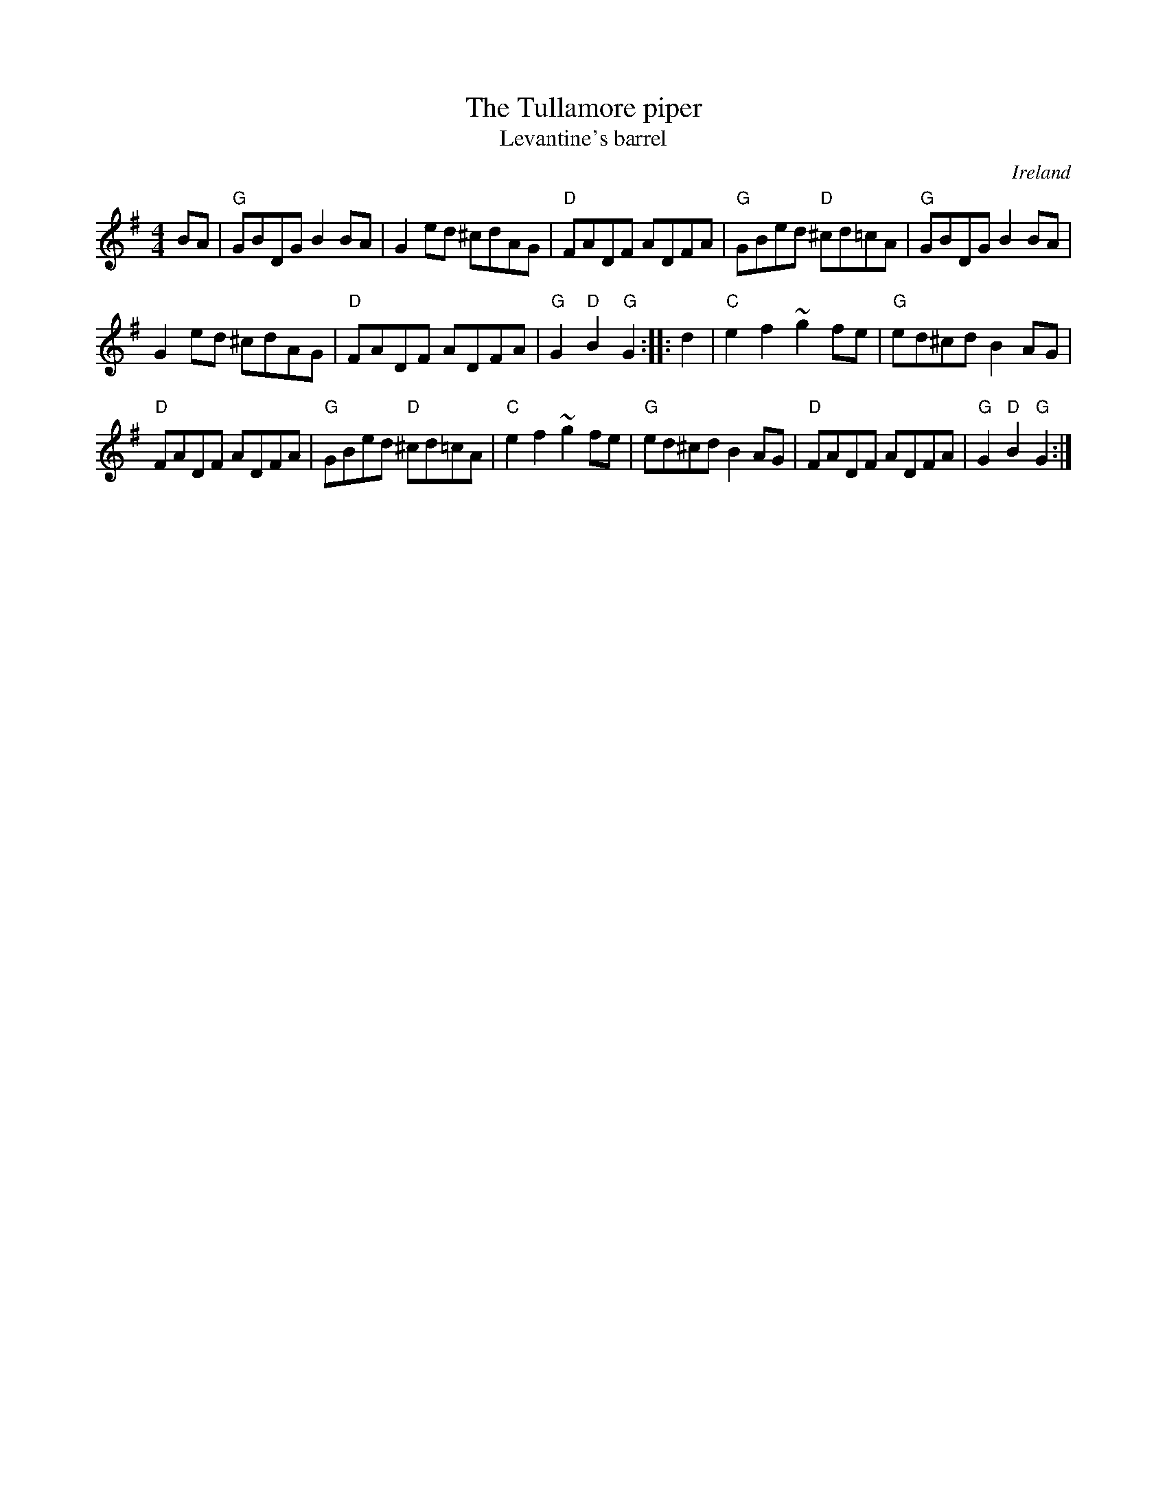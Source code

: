 X:519
T:The Tullamore piper
T:Levantine's barrel
R:Hornpipe
O:Ireland
B:O'Neill's 1773
B:New England Fiddler's Repertoire
S:My arrangement from various sources
Z:Transcription, arrangement, chords:Mike Long
M:4/4
L:1/8
K:G
BA|\
"G"GBDG B2BA|G2ed ^cdAG|"D"FADF ADFA|"G"GBed "D"^cd=cA|\
"G"GBDG B2BA|
G2ed ^cdAG|"D"FADF ADFA|"G"G2"D"B2 "G"G2:|\
|:d2|\
"C"e2f2 ~g2fe|"G"ed^cd B2AG|
"D"FADF ADFA|"G"GBed "D"^cd=cA|\
"C"e2f2 ~g2fe|"G"ed^cd B2AG|"D"FADF ADFA|"G"G2"D"B2 "G"G2:|
